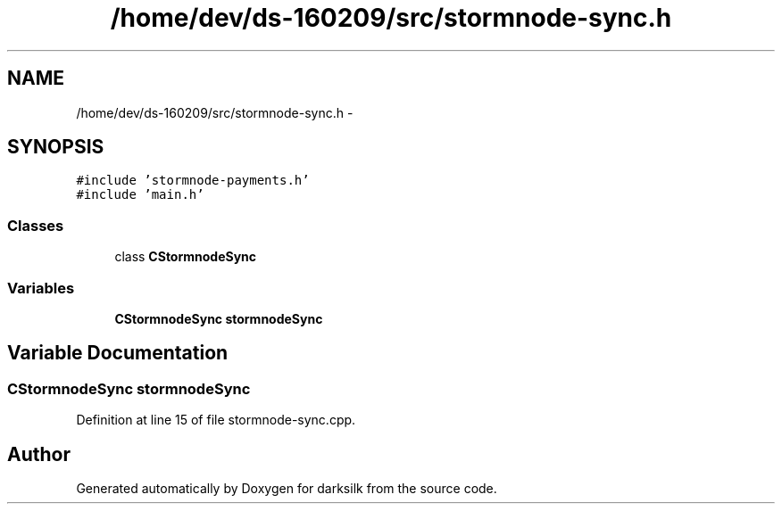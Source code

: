 .TH "/home/dev/ds-160209/src/stormnode-sync.h" 3 "Wed Feb 10 2016" "Version 1.0.0.0" "darksilk" \" -*- nroff -*-
.ad l
.nh
.SH NAME
/home/dev/ds-160209/src/stormnode-sync.h \- 
.SH SYNOPSIS
.br
.PP
\fC#include 'stormnode-payments\&.h'\fP
.br
\fC#include 'main\&.h'\fP
.br

.SS "Classes"

.in +1c
.ti -1c
.RI "class \fBCStormnodeSync\fP"
.br
.in -1c
.SS "Variables"

.in +1c
.ti -1c
.RI "\fBCStormnodeSync\fP \fBstormnodeSync\fP"
.br
.in -1c
.SH "Variable Documentation"
.PP 
.SS "\fBCStormnodeSync\fP stormnodeSync"

.PP
Definition at line 15 of file stormnode-sync\&.cpp\&.
.SH "Author"
.PP 
Generated automatically by Doxygen for darksilk from the source code\&.
